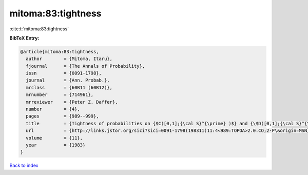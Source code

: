 mitoma:83:tightness
===================

:cite:t:`mitoma:83:tightness`

**BibTeX Entry:**

.. code-block:: bibtex

   @article{mitoma:83:tightness,
     author        = {Mitoma, Itaru},
     fjournal      = {The Annals of Probability},
     issn          = {0091-1798},
     journal       = {Ann. Probab.},
     mrclass       = {60B11 (60B12)},
     mrnumber      = {714961},
     mrreviewer    = {Peter Z. Daffer},
     number        = {4},
     pages         = {989--999},
     title         = {Tightness of probabilities on {$C([0,1];{\cal S}^{\prime} )$} and {\$D([0,1];{\cal S}^{\prime} )\$}},
     url           = {http://links.jstor.org/sici?sici=0091-1798(198311)11:4<989:TOPOA>2.0.CO;2-P\&origin=MSN},
     volume        = {11},
     year          = {1983}
   }

`Back to index <../By-Cite-Keys.html>`_
